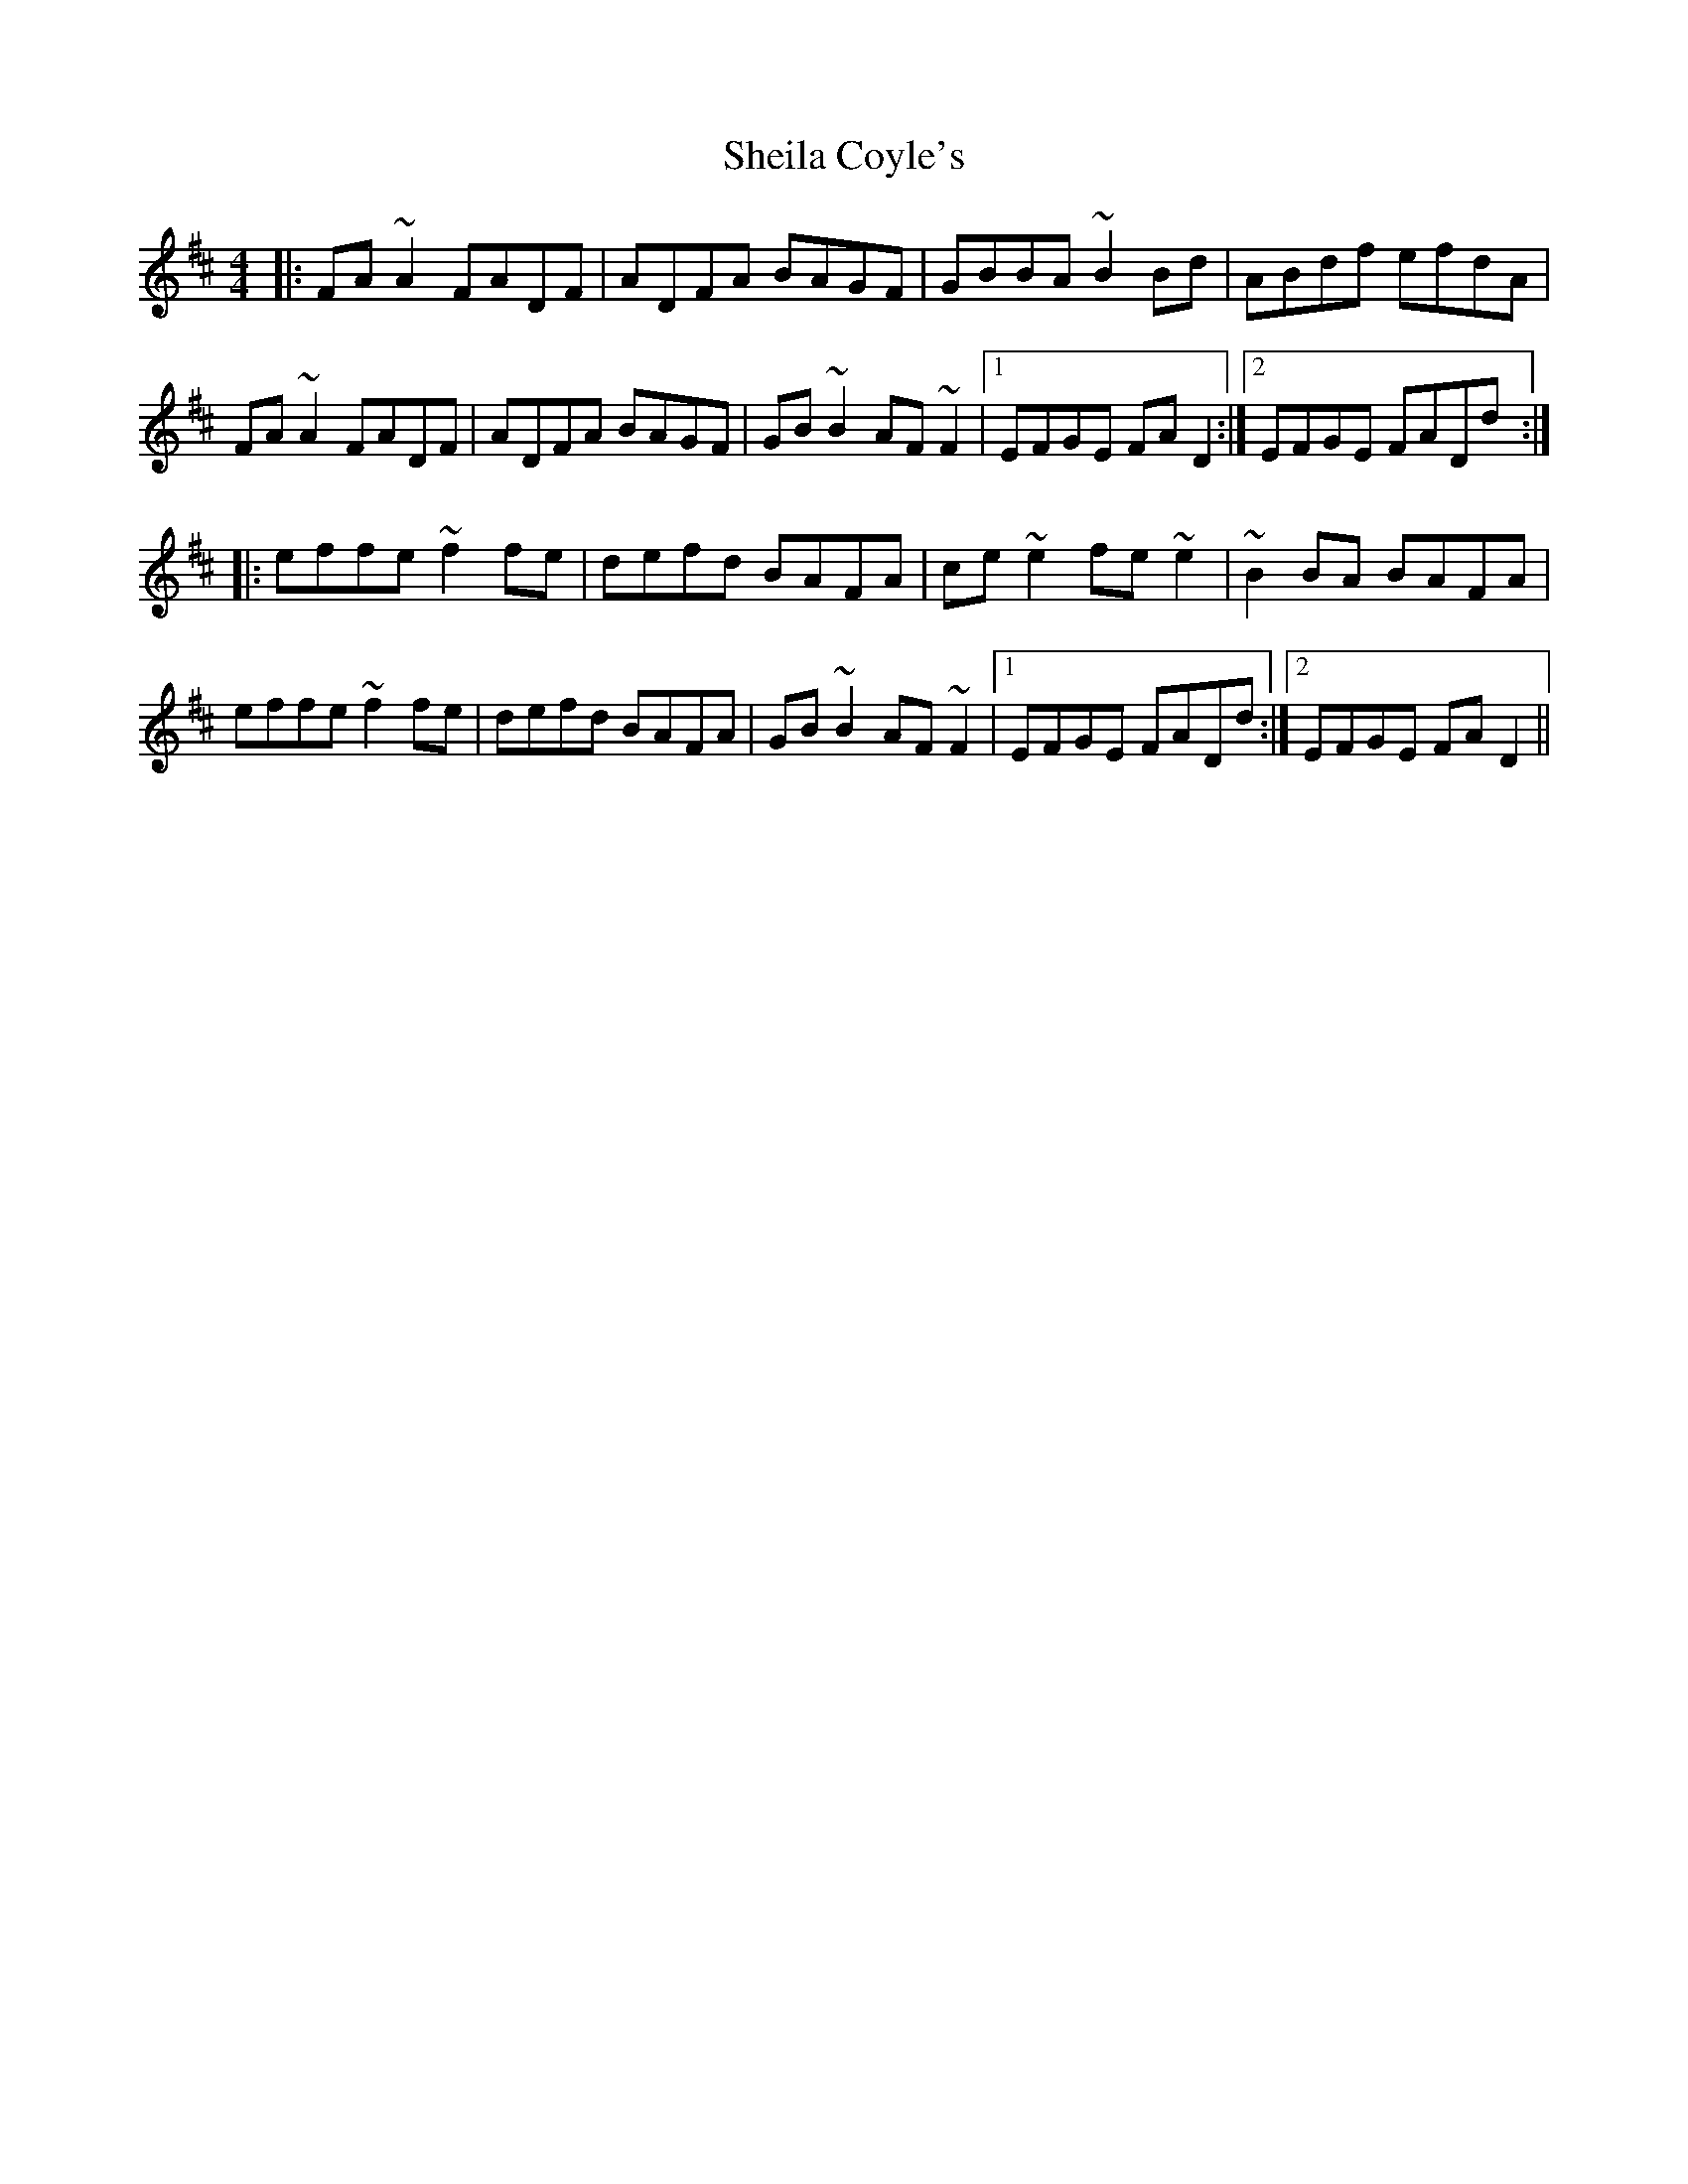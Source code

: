 X: 36752
T: Sheila Coyle's
R: reel
M: 4/4
K: Dmajor
|:FA ~A2 FADF|ADFA BAGF|GBBA ~B2 Bd|ABdf efdA|
FA ~A2 FADF|ADFA BAGF|GB ~B2 AF ~F2|1 EFGE FA D2:|2 EFGE FADd:|
|:effe ~f2 fe|defd BAFA|ce ~e2 fe ~e2|~B2 BA BAFA|
effe ~f2 fe|defd BAFA|GB ~B2 AF ~F2|1 EFGE FADd:|2 EFGE FAD2||

